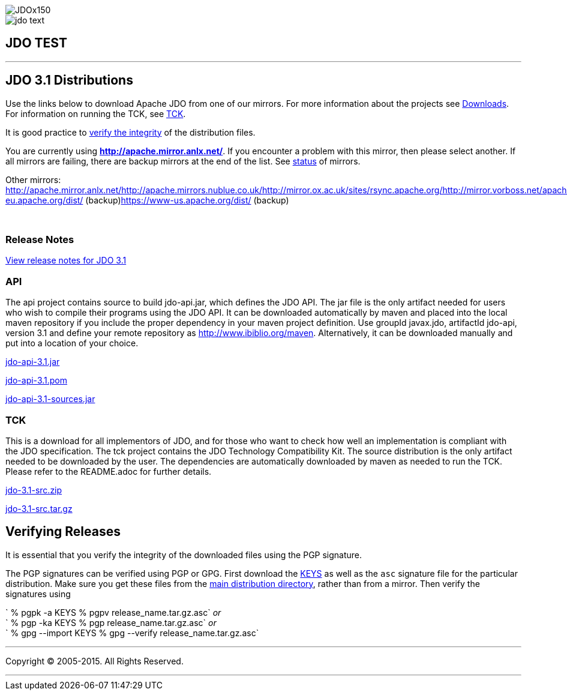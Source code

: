 [[index]]
image::images/JDOx150.png[align="center"]
image::images/jdo_text.png[align="center"]
== JDO TEST

'''''

:_basedir: 
:_imagesdir: images/
:notoc:
:titlepage:
:grid: cols

== JDO 3.1 Distributionsanchor:JDO_3.1_Distributions[]

Use the links below to download Apache JDO from one of our mirrors. For
more information about the projects see
link:../downloads.adoc[Downloads]. For information on running the TCK,
see link:../tck.adoc[TCK].

It is good practice to xref:Verifying[verify the integrity] of the
distribution files.

You are currently using *http://apache.mirror.anlx.net/*. If you
encounter a problem with this mirror, then please select another. If all
mirrors are failing, there are backup mirrors at the end of the list.
See http://www.apache.org/mirrors/[status] of mirrors.

Other mirrors:
http://apache.mirror.anlx.net/http://apache.mirrors.nublue.co.uk/http://mirror.ox.ac.uk/sites/rsync.apache.org/http://mirror.vorboss.net/apache/http://mirrors.ukfast.co.uk/sites/ftp.apache.org/http://www.mirrorservice.org/sites/ftp.apache.org/ftp://ftp.mirrorservice.org/sites/ftp.apache.org/https://www-eu.apache.org/dist/
(backup)https://www-us.apache.org/dist/ (backup)

{empty} +


=== Release Notesanchor:Release_Notes[]

https://issues.apache.org/jira/secure/ReleaseNote.jspa?version=12325878&styleName=Html&projectId=10630[View
release notes for JDO 3.1]

=== APIanchor:API[]

The api project contains source to build jdo-api.jar, which defines the
JDO API. The jar file is the only artifact needed for users who wish to
compile their programs using the JDO API. It can be downloaded
automatically by maven and placed into the local maven repository if you
include the proper dependency in your maven project definition. Use
groupId javax.jdo, artifactId jdo-api, version 3.1 and define your
remote repository as http://www.ibiblio.org/maven. Alternatively, it can
be downloaded manually and put into a location of your choice.

http://apache.mirror.anlx.net//db/jdo/3.1/jdo-api-3.1.jar[jdo-api-3.1.jar]
[http://www.apache.org/dist/db/jdo/3.1/jdo-api-3.1.jar.asc[PGP]]

http://apache.mirror.anlx.net//db/jdo/3.1/jdo-api-3.1.pom[jdo-api-3.1.pom]
[http://www.apache.org/dist/db/jdo/3.1/jdo-api-3.1.pom.asc[PGP]]

http://apache.mirror.anlx.net//db/jdo/3.1/jdo-api-3.1-sources.jar[jdo-api-3.1-sources.jar]
[http://www.apache.org/dist/db/jdo/3.1/jdo-api-3.1-sources.jar.asc[PGP]]

=== TCKanchor:TCK[]

This is a download for all implementors of JDO, and for those who want
to check how well an implementation is compliant with the JDO
specification. The tck project contains the JDO Technology Compatibility
Kit. The source distribution is the only artifact needed to be
downloaded by the user. The dependencies are automatically downloaded by
maven as needed to run the TCK. Please refer to the README.adoc for
further details.

http://apache.mirror.anlx.net//db/jdo/3.1/jdo-3.1-src.zip[jdo-3.1-src.zip]
[http://www.apache.org/dist/db/jdo/3.1/jdo-3.1-src.zip.asc[PGP]]

http://apache.mirror.anlx.net//db/jdo/3.1/jdo-3.1-src.tar.gz[jdo-3.1-src.tar.gz]
[http://www.apache.org/dist/db/jdo/3.1/jdo-3.1-src.tar.gz.asc[PGP]]

== Verifying Releasesanchor:Verifying_Releases[]

anchor:Verifying[]

It is essential that you verify the integrity of the downloaded files
using the PGP signature.

The PGP signatures can be verified using PGP or GPG. First download the
http://www.apache.org/dist/db/jdo/KEYS[KEYS] as well as the `asc`
signature file for the particular distribution. Make sure you get these
files from the http://www.apache.org/dist/db/jdo/[main distribution
directory], rather than from a mirror. Then verify the signatures using

` % pgpk -a KEYS % pgpv release_name.tar.gz.asc` _or_ +
` % pgp -ka KEYS % pgp release_name.tar.gz.asc` _or_ +
` % gpg --import KEYS % gpg --verify release_name.tar.gz.asc`

'''''

[[footer]]
Copyright © 2005-2015. All Rights Reserved.

'''''
